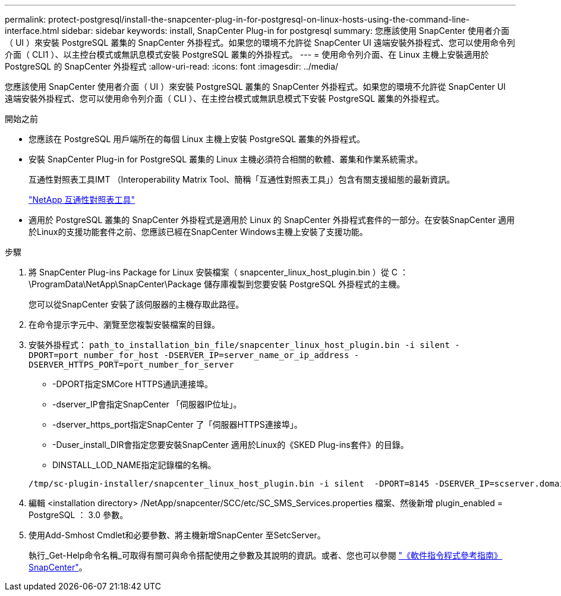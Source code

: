 ---
permalink: protect-postgresql/install-the-snapcenter-plug-in-for-postgresql-on-linux-hosts-using-the-command-line-interface.html 
sidebar: sidebar 
keywords: install, SnapCenter Plug-in for postgresql 
summary: 您應該使用 SnapCenter 使用者介面（ UI ）來安裝 PostgreSQL 叢集的 SnapCenter 外掛程式。如果您的環境不允許從 SnapCenter UI 遠端安裝外掛程式、您可以使用命令列介面（ CLI1 ）、以主控台模式或無訊息模式安裝 PostgreSQL 叢集的外掛程式。 
---
= 使用命令列介面、在 Linux 主機上安裝適用於 PostgreSQL 的 SnapCenter 外掛程式
:allow-uri-read: 
:icons: font
:imagesdir: ../media/


[role="lead"]
您應該使用 SnapCenter 使用者介面（ UI ）來安裝 PostgreSQL 叢集的 SnapCenter 外掛程式。如果您的環境不允許從 SnapCenter UI 遠端安裝外掛程式、您可以使用命令列介面（ CLI ）、在主控台模式或無訊息模式下安裝 PostgreSQL 叢集的外掛程式。

.開始之前
* 您應該在 PostgreSQL 用戶端所在的每個 Linux 主機上安裝 PostgreSQL 叢集的外掛程式。
* 安裝 SnapCenter Plug-in for PostgreSQL 叢集的 Linux 主機必須符合相關的軟體、叢集和作業系統需求。
+
互通性對照表工具IMT （Interoperability Matrix Tool、簡稱「互通性對照表工具」）包含有關支援組態的最新資訊。

+
https://imt.netapp.com/matrix/imt.jsp?components=121069;&solution=1259&isHWU&src=IMT["NetApp 互通性對照表工具"]

* 適用於 PostgreSQL 叢集的 SnapCenter 外掛程式是適用於 Linux 的 SnapCenter 外掛程式套件的一部分。在安裝SnapCenter 適用於Linux的支援功能套件之前、您應該已經在SnapCenter Windows主機上安裝了支援功能。


.步驟
. 將 SnapCenter Plug-ins Package for Linux 安裝檔案（ snapcenter_linux_host_plugin.bin ）從 C ： \ProgramData\NetApp\SnapCenter\Package 儲存庫複製到您要安裝 PostgreSQL 外掛程式的主機。
+
您可以從SnapCenter 安裝了該伺服器的主機存取此路徑。

. 在命令提示字元中、瀏覽至您複製安裝檔案的目錄。
. 安裝外掛程式： `path_to_installation_bin_file/snapcenter_linux_host_plugin.bin -i silent -DPORT=port_number_for_host -DSERVER_IP=server_name_or_ip_address -DSERVER_HTTPS_PORT=port_number_for_server`
+
** -DPORT指定SMCore HTTPS通訊連接埠。
** -dserver_IP會指定SnapCenter 「伺服器IP位址」。
** -dserver_https_port指定SnapCenter 了「伺服器HTTPS連接埠」。
** -Duser_install_DIR會指定您要安裝SnapCenter 適用於Linux的《SKED Plug-ins套件》的目錄。
** DINSTALL_LOD_NAME指定記錄檔的名稱。


+
[listing]
----
/tmp/sc-plugin-installer/snapcenter_linux_host_plugin.bin -i silent  -DPORT=8145 -DSERVER_IP=scserver.domain.com -DSERVER_HTTPS_PORT=8146 -DUSER_INSTALL_DIR=/opt -DINSTALL_LOG_NAME=SnapCenter_Linux_Host_Plugin_Install_2.log -DCHOSEN_FEATURE_LIST=CUSTOM
----
. 編輯 <installation directory> /NetApp/snapcenter/SCC/etc/SC_SMS_Services.properties 檔案、然後新增 plugin_enabled = PostgreSQL ： 3.0 參數。
. 使用Add-Smhost Cmdlet和必要參數、將主機新增SnapCenter 至SetcServer。
+
執行_Get-Help命令名稱_可取得有關可與命令搭配使用之參數及其說明的資訊。或者、您也可以參閱 https://docs.netapp.com/us-en/snapcenter-cmdlets/index.html["《軟件指令程式參考指南》SnapCenter"^]。


